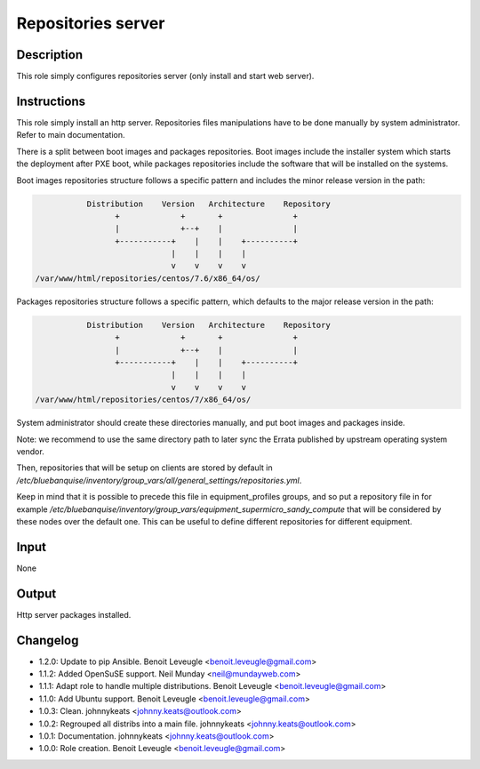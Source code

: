 Repositories server
-------------------

Description
^^^^^^^^^^^

This role simply configures repositories server (only install and start web
server).

Instructions
^^^^^^^^^^^^

This role simply install an http server. Repositories files manipulations have
to be done manually by system administrator. Refer to main documentation.

There is a split between boot images and packages repositories. Boot images
include the installer system which starts the deployment after PXE boot, while
packages repositories include the software that will be installed on the
systems.

Boot images repositories structure follows a specific pattern and includes the
minor release version in the path:

.. code-block:: bash

                  Distribution    Version   Architecture    Repository
                        +             +       +               +
                        |             +--+    |               |
                        +-----------+    |    |    +----------+
                                    |    |    |    |
                                    v    v    v    v
       /var/www/html/repositories/centos/7.6/x86_64/os/

Packages repositories structure follows a specific pattern, which defaults to
the major release version in the path:

.. code-block:: bash

                  Distribution    Version   Architecture    Repository
                        +             +       +               +
                        |             +--+    |               |
                        +-----------+    |    |    +----------+
                                    |    |    |    |
                                    v    v    v    v
       /var/www/html/repositories/centos/7/x86_64/os/

System administrator should create these directories manually, and put boot
images and packages inside.

Note: we recommend to use the same directory path to later sync the Errata
published by upstream operating system vendor.

Then, repositories that will be setup on clients are stored by default in
*/etc/bluebanquise/inventory/group_vars/all/general_settings/repositories.yml*.

Keep in mind that it is possible to precede this file in equipment_profiles
groups, and so put a repository file in for example
*/etc/bluebanquise/inventory/group_vars/equipment_supermicro_sandy_compute*
that will be considered by these nodes over the default one. This can be useful
to define different repositories for different equipment.

Input
^^^^^

None

Output
^^^^^^

Http server packages installed.

Changelog
^^^^^^^^^

* 1.2.0: Update to pip Ansible. Benoit Leveugle <benoit.leveugle@gmail.com>
* 1.1.2: Added OpenSuSE support. Neil Munday <neil@mundayweb.com>
* 1.1.1: Adapt role to handle multiple distributions. Benoit Leveugle <benoit.leveugle@gmail.com>
* 1.1.0: Add Ubuntu support. Benoit Leveugle <benoit.leveugle@gmail.com>
* 1.0.3: Clean. johnnykeats <johnny.keats@outlook.com>
* 1.0.2: Regrouped all distribs into a main file. johnnykeats <johnny.keats@outlook.com>
* 1.0.1: Documentation. johnnykeats <johnny.keats@outlook.com>
* 1.0.0: Role creation. Benoit Leveugle <benoit.leveugle@gmail.com>

